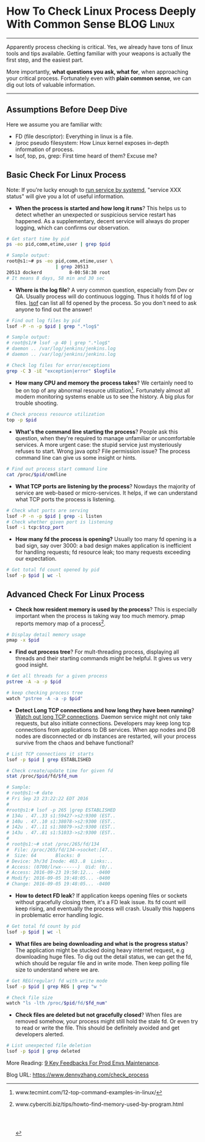 * How To Check Linux Process Deeply With Common Sense            :BLOG:Linux:
:PROPERTIES:
:type:   DevOps,Linux,Operate,Popular
:END:
---------------------------------------------------------------------
Apparently process checking is critical. Yes, we already have tons of linux tools and tips available. Getting familiar with your weapons is actually the first step, and the easiest part.

More importantly, *what questions you ask, what for*, when approaching your critical process. Fortunately even with *plain common sense*, we can dig out lots of valuable information.

[[image-blog:Check Linux Process With Common Sense][https://www.dennyzhang.com/wp-content/uploads/denny/process_common_sense.jpg]]
---------------------------------------------------------------------
** Assumptions Before Deep Dive
Here we assume you are familiar with:
- FD (file descriptor): Everything in linux is a file.
- /proc pseudo filesystem: How Linux kernel exposes in-depth information of process.
- lsof, top, ps, grep: First time heard of them? Excuse me?
** Basic Check For Linux Process
Note: If you're lucky enough to _run service by systemd_, "service XXX status" will give you a lot of useful information.

- *When the process is started and how long it runs*? This helps us to detect whether an unexpected or suspicious service restart has happened. As a supplementary, decent service will always do proper logging, which can confirms our observation.
#+BEGIN_SRC sh
# Get start time by pid
ps -eo pid,comm,etime,user | grep $pid

# Sample output:
root@s1:~# ps -eo pid,comm,etime,user \
                  | grep 20513
20513 dockerd          8-00:58:30 root
# It means 8 days, 58 min and 30 sec
#+END_SRC
- *Where is the log file*? A very common question, especially from Dev or QA. Usually process will do continuous logging. Thus it holds fd of log files. _lsof_ can list all fd opened by the process. So you don't need to ask anyone to find out the answer!
#+BEGIN_SRC sh
# Find out log files by pid
lsof -P -n -p $pid | grep ".*log$"

# Sample output:
# root@s1/# lsof -p 40 | grep ".*log$"
# daemon .. /var/log/jenkins/jenkins.log
# daemon .. /var/log/jenkins/jenkins.log

# Check log files for error/exceptions
grep -C 3 -iE "exception|error" $logfile
#+END_SRC
- *How many CPU and memory the process takes*? We certainly need to be on top of any abnormal resource utilization[1]. Fortunately almost all modern monitoring systems enable us to see the history. A big plus for trouble shooting.
#+BEGIN_SRC sh
# Check process resource utilization
top -p $pid
#+END_SRC
- *What's the command line starting the process*? People ask this question, when they're required to manage unfamiliar or uncomfortable services. A more urgent case: the stupid service just mysteriously refuses to start. Wrong java opts? File permission issue? The process command line can give us some insight or hints.
#+BEGIN_SRC sh
# Find out process start command line
cat /proc/$pid/cmdline
#+END_SRC
- *What TCP ports are listening by the process*? Nowdays the majority of service are web-based or micro-services. It helps, if we can understand what TCP ports the process is listening.
#+BEGIN_SRC sh
# Check what ports are serving
lsof -P -n -p $pid | grep -i listen
# Check whether given port is listening
lsof -i tcp:$tcp_port
#+END_SRC

- *How many fd the process is opening?* Usually too many fd opening is a bad sign, say over 3000: a bad design makes application is inefficient for handling requests; fd resource leak; too many requests exceeding our expectation.
#+BEGIN_SRC sh
# Get total fd count opened by pid
lsof -p $pid | wc -l
#+END_SRC
** Advanced Check For Linux Process
- *Check how resident memory is used by the process*? This is especially important when the process is taking way too much memory. pmap reports memory map of a process[2].
#+BEGIN_SRC sh
# Display detail memory usage
pmap -x $pid
#+END_SRC

- *Find out process tree*? For mult-threading process, displaying all threads and their starting commands might be helpful. It gives us very good insight.
#+BEGIN_SRC sh
# Get all threads for a given process
pstree -A -a -p $pid

# keep checking process tree
watch "pstree -A -a -p $pid"
#+END_SRC

- *Detect Long TCP connections and how long they have been running*? _Watch out long TCP connections_. Daemon service might not only take requests, but also initiate connections. Developers may keep long tcp connections from applications to DB services. When app nodes and DB nodes are disconnected or db instances are restarted, will your process survive from the chaos and behave functional?
#+BEGIN_SRC sh
# List TCP connections it starts
lsof -p $pid | grep ESTABLISHED

# Check create/update time for given fd
stat /proc/$pid/fd/$fd_num

# Sample:
# root@s1:~# date
# Fri Sep 23 23:22:22 EDT 2016
#
#root@s1:# lsof -p 265 |grep ESTABLISHED
# 134u . 47..33 s1:59427->s2:9300 (EST..
# 140u . 47..10 s1:38078->s2:9300 (EST..
# 142u . 47..11 s1:38079->s2:9300 (EST..
# 143u . 47..81 s1:51033->s2:9300 (EST..
#
# root@s1:~# stat /proc/265/fd/134
#  File: /proc/265/fd/134->socket:[47..
#  Size: 64       Blocks: 0       ..
# Device: 3h/3d	Inode: 463..8  Links:..
# Access: (0700/lrwx------)  Uid: (0/..
# Access: 2016-09-23 19:50:12... -0400
# Modify: 2016-09-05 19:48:05... -0400
# Change: 2016-09-05 19:48:05... -0400
#+END_SRC

- *How to detect FD leak*? If application keeps opening files or sockets without gracefully closing them, it's a FD leak issue. Its fd count will keep rising, and eventually the process will crash. Usually this happens in problematic error handling logic.
#+BEGIN_SRC sh
# Get total fd count by pid
lsof -p $pid | wc -l
#+END_SRC

- *What files are being downloading and what is the progress status*? The application might be stucked doing heavy internet request, e.g downloading huge files. To dig out the detail status, we can get the fd, which should be regular file and in write mode. Then keep polling file size to understand where we are.
#+BEGIN_SRC sh
# Get REG(regular) fd with write mode
lsof -p $pid | grep REG | grep "w "

# Check file size
watch "ls -lth /proc/$pid/fd/$fd_num"
#+END_SRC

- *Check files are deleted but not gracefully closed*? When files are removed somehow, your process might still hold the stale fd. Or even try to read or write the file. This should be definitely avoided and get developers alerted.
#+BEGIN_SRC sh
# List unexpected file deletion
lsof -p $pid | grep deleted
#+END_SRC

More Reading: [[https://www.dennyzhang.com/continuous_feedback][9 Key Feedbacks For Prod Envs Maintenance]].

[1] www.tecmint.com/12-top-command-examples-in-linux/
[2] www.cyberciti.biz/tips/howto-find-memory-used-by-program.html

#+BEGIN_HTML
<a href="https://github.com/dennyzhang/www.dennyzhang.com/tree/master/posts/check_process"><img align="right" width="200" height="183" src="https://www.dennyzhang.com/wp-content/uploads/denny/watermark/github.png" /></a>

<div id="the whole thing" style="overflow: hidden;">
<div style="float: left; padding: 5px"> <a href="https://www.linkedin.com/in/dennyzhang001"><img src="https://www.dennyzhang.com/wp-content/uploads/sns/linkedin.png" alt="linkedin" /></a></div>
<div style="float: left; padding: 5px"><a href="https://github.com/dennyzhang"><img src="https://www.dennyzhang.com/wp-content/uploads/sns/github.png" alt="github" /></a></div>
<div style="float: left; padding: 5px"><a href="https://www.dennyzhang.com/slack" target="_blank" rel="nofollow"><img src="https://slack.dennyzhang.com/badge.svg" alt="slack"/></a></div>
</div>

<br/><br/>
<a href="http://makeapullrequest.com" target="_blank" rel="nofollow"><img src="https://img.shields.io/badge/PRs-welcome-brightgreen.svg" alt="PRs Welcome"/></a>
#+END_HTML

Blog URL: https://www.dennyzhang.com/check_process
* org-mode configuration                                           :noexport:
#+STARTUP: overview customtime noalign logdone showall
#+DESCRIPTION: 
#+KEYWORDS: 
#+AUTHOR: Denny Zhang
#+EMAIL:  denny@dennyzhang.com
#+TAGS: noexport(n)
#+PRIORITIES: A D C
#+OPTIONS:   H:3 num:t toc:nil \n:nil @:t ::t |:t ^:t -:t f:t *:t <:t
#+OPTIONS:   TeX:t LaTeX:nil skip:nil d:nil todo:t pri:nil tags:not-in-toc
#+EXPORT_EXCLUDE_TAGS: exclude noexport
#+SEQ_TODO: TODO HALF ASSIGN | DONE BYPASS DELEGATE CANCELED DEFERRED
#+LINK_UP:   
#+LINK_HOME: 
* misc                                                             :noexport:
** DONE fd check how long each socket is alive: stat /proc/$pid/fd/$num
  CLOSED: [2016-09-19 Mon 21:35]
java    649 root  378u  IPv6           40763036       0t0      TCP prod-app-2:44806->159.203.247.196:11210 (ESTABLISHED)

root@prod-app-2:/proc/649/fd# ls -lth  |grep 40763036
lrwx------ 1 root root 64 Sep  5 19:46 378 -> socket:[40763036]

root@prod-app-2:/proc/649/fd# date
Mon Sep 19 06:19:27 EDT 2016

root@prod-app-2:/proc/649/fd# stat 378
  File  '378' -> 'socket:[40763036]'
  Size: 64        	Blocks: 0          IO Block: 1024   symbolic link
Device: 3h/3d	Inode: 40764478    Links: 1
Access: (0700/lrwx------)  Uid: (    0/    root)   Gid: (    0/    root)
Access: 2016-09-18 19:50:59.288160999 -0400
Modify: 2016-09-05 19:46:27.912160999 -0400
Change: 2016-09-05 19:46:27.912160999 -0400
 Birth: -
** DONE FD type
   CLOSED: [2016-09-19 Mon 21:52]
https://access.redhat.com/solutions/1210583
#+BEGIN_EXAMPLE
       FD         is the File Descriptor number of the file or:

                       cwd  current working directory;
                       Lnn  library references (AIX);
                       err  FD information error (see NAME column);
                       jld  jail directory (FreeBSD);
                       ltx  shared library text (code and data);
                       Mxx  hex memory-mapped type number xx.
                       m86  DOS Merge mapped file;
                       mem  memory-mapped file;
                       mmap memory-mapped device;
                       pd   parent directory;
                       rtd  root directory;
                       tr   kernel trace file (OpenBSD);
                       txt  program text (code and data);
                       v86  VP/ix mapped file;
#+END_EXAMPLE
** DONE lsof fd(file descriptor) flag
  CLOSED: [2016-09-19 Mon 21:32]
http://unix.stackexchange.com/questions/60422/how-to-interpret-this-output-of-lsof-command
FD - File Descriptor

If you are looking for file being written, look for following flag

# - The number in front of flag(s) is the file descriptor number of used by the process to associated with the file
u - File open with Read and Write permission
r - File open with Read permission
w - File open with Write permission
W - File open with Write permission and with Write Lock on entire file
mem - Memory mapped file, usually for share library
** DONE Detect network problem: lsof -i
  CLOSED: [2015-01-01 Thu 09:09]
#+BEGIN_EXAMPLE
root@jenkins-server:/# lsof -i
COMMAND    PID      USER   FD   TYPE DEVICE SIZE/OFF NODE NAME
sshd       921      root    3u  IPv4  10374      0t0  TCP *:ssh (LISTEN)
sshd       921      root    4u  IPv6  10376      0t0  TCP *:ssh (LISTEN)
java      1094      root  154u  IPv6   8984      0t0  TCP *:18086 (LISTEN)
java      1094      root  156u  IPv6   1870      0t0  TCP *:18087 (LISTEN)
java      1094      root  182u  IPv6  10679      0t0  TCP localhost:41978->localhost:1305 (ESTABLISHED)
java      1094      root  232u  IPv6  10696      0t0  TCP localhost:1305 (LISTEN)
java      1094      root  233u  IPv6   8996      0t0  TCP localhost:1305->localhost:41978 (ESTABLISHED)
java      1094      root  234u  IPv6   8998      0t0  TCP localhost:11122 (LISTEN)
java      1094      root  235u  IPv6   8999      0t0  TCP *:36299 (LISTEN)
java      1116      root  157u  IPv6   9001      0t0  TCP *:18080 (LISTEN)
java      1116      root  160u  IPv6   9004      0t0  TCP *:18081 (LISTEN)
epmd      1144 couchbase    3u  IPv4  11747      0t0  TCP *:epmd (LISTEN)
epmd      1144 couchbase    4u  IPv4   8966      0t0  TCP localhost:epmd->localhost:57200 (ESTABLISHED)
epmd      1144 couchbase    5u  IPv4  11808      0t0  TCP localhost:epmd->localhost:58293 (ESTABLISHED)
beam.smp  1182 couchbase    7u  IPv4   8963      0t0  TCP *:21100 (LISTEN)
beam.smp  1182 couchbase    8u  IPv4   8965      0t0  TCP localhost:57200->localhost:epmd (ESTABLISHED)
beam.smp  1182 couchbase   11u  IPv4  21629      0t0  TCP localhost:21100->localhost:44360 (ESTABLISHED)
beam.smp  1210 couchbase   24u  IPv4  17188      0t0  TCP *:8092 (LISTEN)
beam.smp  1210 couchbase   27u  IPv4  11805      0t0  TCP *:21101 (LISTEN)
beam.smp  1210 couchbase   28u  IPv4  11807      0t0  TCP localhost:58293->localhost:epmd (ESTABLISHED)
beam.smp  1210 couchbase   31u  IPv4  17227      0t0  TCP localhost:44360->localhost:21100 (ESTABLISHED)
beam.smp  1210 couchbase   32u  IPv4  21631      0t0  TCP *:8091 (LISTEN)
beam.smp  1210 couchbase   34u  IPv4  21633      0t0  TCP localhost:11213 (LISTEN)
beam.smp  1210 couchbase   36u  IPv4  21644      0t0  TCP localhost:8091->localhost:60742 (ESTABLISHED)
beam.smp  1210 couchbase   37u  IPv4  21686      0t0  TCP localhost:56757->localhost:11209 (ESTABLISHED)
beam.smp  1210 couchbase   39u  IPv4  28629      0t0  TCP localhost:11213->localhost:36967 (ESTABLISHED)
beam.smp  1210 couchbase   44u  IPv4  30842      0t0  TCP localhost:51209->localhost:11209 (ESTABLISHED)
beam.smp  1210 couchbase   45u  IPv4  30843      0t0  TCP localhost:35194->localhost:11209 (ESTABLISHED)
beam.smp  1210 couchbase   46u  IPv4  30844      0t0  TCP localhost:38669->localhost:11209 (ESTABLISHED)
beam.smp  1210 couchbase   47u  IPv4  30845      0t0  TCP localhost:60662->localhost:11209 (ESTABLISHED)
beam.smp  1210 couchbase   49u  IPv4  61235      0t0  TCP localhost:8091->localhost:36425 (ESTABLISHED)
ssl_esock 1256 couchbase    4u  IPv4  11781      0t0  TCP localhost:53791 (LISTEN)
java      1346      root   30u  IPv6  29873      0t0  TCP *:47319 (LISTEN)
java      1346      root   36u  IPv6  34762      0t0  TCP localhost:2098 (LISTEN)
java      1346      root   37u  IPv6  34763      0t0  TCP localhost:2099 (LISTEN)
java      1346      root   46u  IPv6  61210      0t0  TCP localhost:5445 (LISTEN)
java      1346      root   47u  IPv6  67084      0t0  TCP localhost:5455 (LISTEN)
java      1346      root   50u  IPv6  83441      0t0  TCP localhost:5445->localhost:58012 (ESTABLISHED)
java      1346      root   52u  IPv6  83887      0t0  TCP localhost:5445->localhost:58820 (ESTABLISHED)
java      1346      root   53u  IPv6  98724      0t0  TCP localhost:5445->localhost:58960 (ESTABLISHED)
java      1346      root   54u  IPv6  98726      0t0  TCP localhost:5445->localhost:58972 (ESTABLISHED)
java      1346      root   56u  IPv6 109571      0t0  TCP localhost:5445->localhost:59520 (ESTABLISHED)
java      1346      root   57u  IPv6 109573      0t0  TCP localhost:5445->localhost:59534 (ESTABLISHED)
java      1346      root   58u  IPv6 109574      0t0  TCP localhost:5445->localhost:59655 (ESTABLISHED)
java      1346      root   59u  IPv6  99723      0t0  TCP localhost:5445->localhost:59982 (ESTABLISHED)
java      1346      root   60u  IPv6  99725      0t0  TCP localhost:5445->localhost:60038 (ESTABLISHED)
java      1346      root   61u  IPv6 109590      0t0  TCP localhost:5445->localhost:60041 (ESTABLISHED)
java      1346      root   62u  IPv6 109601      0t0  TCP localhost:5445->localhost:60149 (ESTABLISHED)
java      1346      root   63u  IPv6 109666      0t0  TCP localhost:5445->localhost:32959 (ESTABLISHED)
moxi      1362 couchbase   43u  IPv4  17256      0t0  TCP *:43831 (LISTEN)
moxi      1362 couchbase   44u  IPv6  17257      0t0  TCP *:52605 (LISTEN)
moxi      1362 couchbase   45u  IPv4  17261      0t0  TCP *:11211 (LISTEN)
moxi      1362 couchbase   46u  IPv6  17262      0t0  TCP *:11211 (LISTEN)
moxi      1362 couchbase   47u  IPv4  28576      0t0  TCP localhost:60742->localhost:8091 (ESTABLISHED)
memcached 1363 couchbase   40u  IPv4  28601      0t0  TCP *:11210 (LISTEN)
memcached 1363 couchbase   41u  IPv4  28602      0t0  TCP *:11209 (LISTEN)
memcached 1363 couchbase   42u  IPv4  28603      0t0  UDP *:11210
memcached 1363 couchbase   43u  IPv4  28604      0t0  UDP *:11209
memcached 1363 couchbase   44u  IPv4  28624      0t0  TCP localhost:11209->localhost:56757 (ESTABLISHED)
memcached 1363 couchbase   45u  IPv4  17312      0t0  TCP localhost:36967->localhost:11213 (ESTABLISHED)
memcached 1363 couchbase   46u  IPv4  30248      0t0  TCP localhost:11209->localhost:51209 (ESTABLISHED)
memcached 1363 couchbase   47u  IPv4  30249      0t0  TCP localhost:11209->localhost:35194 (ESTABLISHED)
memcached 1363 couchbase   48u  IPv4  30250      0t0  TCP localhost:11209->localhost:38669 (ESTABLISHED)
memcached 1363 couchbase   49u  IPv4  30251      0t0  TCP localhost:11209->localhost:60662 (ESTABLISHED)
memcached 1363 couchbase   51u  IPv4  74383      0t0  TCP localhost:11210->localhost:52622 (ESTABLISHED)
java      1406   jenkins  144u  IPv6  38529      0t0  TCP *:8180 (LISTEN)
java      1406   jenkins  149u  IPv6  38534      0t0  TCP jenkins-server:8180->50-0-250-67.dedicated.static.sonic.net:46282 (ESTABLISHED)
java      1406   jenkins  298u  IPv6  98771      0t0  TCP *:34581 (LISTEN)
java      1406   jenkins  299u  IPv6  98772      0t0  TCP *:33696 (LISTEN)
java      1406   jenkins  300u  IPv6  98773      0t0  UDP *:33848
java      1406   jenkins  302u  IPv6  98781      0t0  UDP *:mdns
nrpe      1438    nagios    4u  IPv4  17300      0t0  TCP *:nrpe (LISTEN)
ntpd      1565       ntp   16u  IPv4  29912      0t0  UDP *:ntp
ntpd      1565       ntp   17u  IPv6  29913      0t0  UDP *:ntp
ntpd      1565       ntp   18u  IPv4  29919      0t0  UDP localhost:ntp
ntpd      1565       ntp   19u  IPv4  29920      0t0  UDP jenkins-server:ntp
ntpd      1565       ntp   20u  IPv6  29921      0t0  UDP ip6-localhost:ntp
ntpd      1565       ntp   21u  IPv6  29922      0t0  UDP [fe80::601:2eff:fe3e:9901]:ntp
master    1582      root   12u  IPv4  21983      0t0  TCP *:smtp (LISTEN)
master    1582      root   13u  IPv6  21984      0t0  TCP *:smtp (LISTEN)
java      1620      root  295u  IPv6  67117      0t0  TCP *:12345 (LISTEN)
java      1620      root  298u  IPv6  94130      0t0  TCP localhost:12345->localhost:57505 (ESTABLISHED)
java      1620      root  299u  IPv6  94131      0t0  TCP *:18090 (LISTEN)
java      1620      root  300u  IPv6  94132      0t0  TCP *:18091 (LISTEN)
java      1620      root  341u  IPv6 109659      0t0  TCP *:7475 (LISTEN)
java      1620      root  353u  IPv6 109665      0t0  TCP localhost:32959->localhost:5445 (ESTABLISHED)
java      1620      root  354u  IPv6  99735      0t0  TCP localhost:11133 (LISTEN)
java      1620      root  355u  IPv6  99736      0t0  TCP *:38890 (LISTEN)
java      1620      root  385u  IPv6 719853      0t0  TCP jenkins-server:40796->ec2-54-208-192-71.compute-1.amazonaws.com:http (CLOSE_WAIT)
java      1660      root  269u  IPv6  85539      0t0  TCP *:18084 (LISTEN)
java      1660      root  270u  IPv6  83437      0t0  TCP *:18085 (LISTEN)
java      1660      root  271u  IPv6  67115      0t0  TCP localhost:58012->localhost:5445 (ESTABLISHED)
java      1660      root  291u  IPv6 109572      0t0  TCP localhost:59534->localhost:5445 (ESTABLISHED)
apache2   1785      root    3u  IPv4  39946      0t0  TCP *:http (LISTEN)
apache2   1785      root    4u  IPv4  39949      0t0  TCP *:https (LISTEN)
apache2   1785      root    5u  IPv4  37358      0t0  TCP *:8282 (LISTEN)
apache2   1789  www-data    3u  IPv4  39946      0t0  TCP *:http (LISTEN)
apache2   1789  www-data    4u  IPv4  39949      0t0  TCP *:https (LISTEN)
apache2   1789  www-data    5u  IPv4  37358      0t0  TCP *:8282 (LISTEN)
apache2   1790  www-data    3u  IPv4  39946      0t0  TCP *:http (LISTEN)
apache2   1790  www-data    4u  IPv4  39949      0t0  TCP *:https (LISTEN)
apache2   1790  www-data    5u  IPv4  37358      0t0  TCP *:8282 (LISTEN)
apache2   1792  www-data    3u  IPv4  39946      0t0  TCP *:http (LISTEN)
apache2   1792  www-data    4u  IPv4  39949      0t0  TCP *:https (LISTEN)
apache2   1792  www-data    5u  IPv4  37358      0t0  TCP *:8282 (LISTEN)
apache2   1792  www-data   22u  IPv4 109576      0t0  TCP localhost:45716->localhost:8009 (ESTABLISHED)
apache2   1793  www-data    3u  IPv4  39946      0t0  TCP *:http (LISTEN)
apache2   1793  www-data    4u  IPv4  39949      0t0  TCP *:https (LISTEN)
apache2   1793  www-data    5u  IPv4  37358      0t0  TCP *:8282 (LISTEN)
apache2   1793  www-data   22u  IPv4  86074      0t0  TCP localhost:44328->localhost:8009 (ESTABLISHED)
apache2   1794  www-data    3u  IPv4  39946      0t0  TCP *:http (LISTEN)
apache2   1794  www-data    4u  IPv4  39949      0t0  TCP *:https (LISTEN)
apache2   1794  www-data    5u  IPv4  37358      0t0  TCP *:8282 (LISTEN)
java      1846   tomcat7   13u  IPv6  41439      0t0  TCP *:39179 (LISTEN)
java      1846   tomcat7   14u  IPv6  38437      0t0  TCP *:11999 (LISTEN)
java      1846   tomcat7   15u  IPv6  38438      0t0  TCP *:50369 (LISTEN)
java      1846   tomcat7   41u  IPv6  41440      0t0  TCP *:http-alt (LISTEN)
java      1846   tomcat7   42u  IPv6  41441      0t0  TCP *:8009 (LISTEN)
java      1846   tomcat7   44u  IPv6 163652      0t0  TCP localhost:8009->localhost:44328 (ESTABLISHED)
java      1846   tomcat7   45u  IPv6 163653      0t0  TCP localhost:8005 (LISTEN)
java      1846   tomcat7   46u  IPv6 163654      0t0  TCP localhost:8009->localhost:45716 (ESTABLISHED)
sshd      1895      root    3u  IPv4  41800      0t0  TCP jenkins-server:ssh->50-0-250-67.dedicated.static.sonic.net:13277 (ESTABLISHED)
java      2153      root  183u  IPv6 109570      0t0  TCP localhost:59520->localhost:5445 (ESTABLISHED)
java      2153      root  189u  IPv6  98723      0t0  TCP localhost:58960->localhost:5445 (ESTABLISHED)
java      2153      root  193u  IPv6  67103      0t0  TCP localhost:52622->localhost:11210 (ESTABLISHED)
java      2153      root  207u  IPv6  61234      0t0  TCP localhost:36425->localhost:8091 (ESTABLISHED)
java      2153      root  210u  IPv6  61242      0t0  TCP *:11111 (LISTEN)
java      2153      root  214u  IPv6  98722      0t0  TCP localhost:58820->localhost:5445 (ESTABLISHED)
java      2153      root  215u  IPv6  83458      0t0  TCP localhost:57505->localhost:12345 (ESTABLISHED)
java      2153      root  217u  IPv6  98725      0t0  TCP localhost:58972->localhost:5445 (ESTABLISHED)
java      2153      root  219u  IPv6  98759      0t0  TCP localhost:59655->localhost:5445 (ESTABLISHED)
java      2153      root  220u  IPv6  99722      0t0  TCP localhost:59982->localhost:5445 (ESTABLISHED)
java      2153      root  221u  IPv6  99724      0t0  TCP localhost:60038->localhost:5445 (ESTABLISHED)
java      2153      root  222u  IPv6 109591      0t0  TCP *:52438 (LISTEN)
java      2153      root  223u  IPv6 109589      0t0  TCP localhost:60041->localhost:5445 (ESTABLISHED)
java      2153      root  224u  IPv6 109600      0t0  TCP localhost:60149->localhost:5445 (ESTABLISHED)
apache2   2276  www-data    3u  IPv4  39946      0t0  TCP *:http (LISTEN)
apache2   2276  www-data    4u  IPv4  39949      0t0  TCP *:https (LISTEN)
apache2   2276  www-data    5u  IPv4  37358      0t0  TCP *:8282 (LISTEN)
apache2   2429  www-data    3u  IPv4  39946      0t0  TCP *:http (LISTEN)
apache2   2429  www-data    4u  IPv4  39949      0t0  TCP *:https (LISTEN)
apache2   2429  www-data    5u  IPv4  37358      0t0  TCP *:8282 (LISTEN)
#+END_EXAMPLE
** Tips For Debugging Linux Process                                 :General:
Debug tips for linux process. If we have to restart process, highlight what info should be collected.

[[image-blog:linux debug process][https://www.dennyzhang.com/wp-content/uploads/denny/linux_debug_process.jpg]]

Let's see your system has issues and you have narrow down the problem to one specific process. So what's next?

sort process by memory, sort process by cpu

check fd

strace -p

When the service is started? What's the FD limits? What are the fd opened by the process? Which process is listening on a given tcp port?

Service fail to stop.
** [#A] How to check memory used by a process: pmap -x; valgrind :IMPORTANT:noexport:
pmap -x

/proc/meminfo

valgrind

vmstat
http://stackoverflow.com/questions/131303/how-to-measure-actual-memory-usage-of-an-application-or-process

http://www.binarytides.com/linux-command-check-memory-usage/
*** web page: Linux find the memory used by a program / process using pmap command - nixCraft
http://www.cyberciti.biz/tips/howto-find-memory-used-by-program.html
**** webcontent                                                    :noexport:
#+begin_example
Location: http://www.cyberciti.biz/tips/howto-find-memory-used-by-program.html
  * About
  * Contact us
  * Forums
  * Home
  * Linux How-to & Tutorials
  * Shell Scripts
  * RSS/Feed

nixCraft

Linux find the memory used by a program / process using pmap command

by nixCraft on November 20, 2007 · 20 comments· LAST UPDATED November 20, 2007

in CentOS, Debian Linux, FreeBSD

[linux-logo]

You can find the memory used by a program (process) by looking into /proc directory or using
standard command such as ps or top. However, you must calculate all memory usage by hand i.e. add
Shared Memory + mapped file + total virtual memory size of the process + Resident Set Size +
non-swapped physical memory used by process.

So how do you find the memory used by a process or program under Linux? Use a tool called pmap. It
reports the memory map of a process or processes.

pmap examples

To display process mappings, type
$ pmap pid
$ pmap 3724
Output:

3724:   /usr/sbin/lighttpd -f /etc/lighttpd/lighttpd.conf
0000000000400000    164K r-x--  /usr/sbin/lighttpd
0000000000629000     12K rw---  /usr/sbin/lighttpd
000000000bb6b000   4240K rw---    [ anon ]
00000035ee600000    104K r-x--  /lib64/ld-2.5.so
00000035ee819000      4K r----  /lib64/ld-2.5.so
00000035ee81a000      4K rw---  /lib64/ld-2.5.so
00000035eea00000   1304K r-x--  /lib64/libc-2.5.so
00000035eeb46000   2048K -----  /lib64/libc-2.5.so
00000035eed46000     16K r----  /lib64/libc-2.5.so
00000035eed4a000      4K rw---  /lib64/libc-2.5.so
00000035eed4b000     20K rw---    [ anon ]
00000035eee00000      8K r-x--  /lib64/libdl-2.5.so
00000035eee02000   2048K -----  /lib64/libdl-2.5.so
.....
....
00002aaaac51e000      4K r----  /lib64/libnss_files-2.5.so
00002aaaac51f000      4K rw---  /lib64/libnss_files-2.5.so
00007fff7143b000     84K rw---    [ stack ]
ffffffffff600000   8192K -----    [ anon ]
 total            75180K

The -x option can be used to provide information about the memory allocation and mapping types per
mapping. The amount of resident, non-shared anonymous, and locked memory is shown for each mapping:
pmap -x 3526
Output:

3526:   -bash
Address           Kbytes     RSS    Anon  Locked Mode   Mapping
0000000000400000     700       -       -       - r-x--  bash
00000000006ae000      40       -       -       - rw---  bash
00000000006b8000      20       -       -       - rw---    [ anon ]
00000000008b7000      32       -       -       - rw---  bash
00000000098de000     536       -       -       - rw---    [ anon ]
00000035ee600000     104       -       -       - r-x--  ld-2.5.so
00000035ee819000       4       -       -       - r----  ld-2.5.so
00000035ee81a000       4       -       -       - rw---  ld-2.5.so
00000035eea00000    1304       -       -       - r-x--  libc-2.5.so
00000035eeb46000    2048       -       -       - -----  libc-2.5.so
00000035eed46000      16       -       -       - r----  libc-2.5.so
00000035eed4a000       4       -       -       - rw---  libc-2.5.so
00000035eed4b000      20       -       -       - rw---    [ anon ]
00000035eee00000       8       -       -       - r-x--  libdl-2.5.so
00000035eee02000    2048       -       -       - -----  libdl-2.5.so
00000035ef002000       4       -       -       - r----  libdl-2.5.so
00000035ef003000       4       -       -       - rw---  libdl-2.5.so
00000035ef600000      12       -       -       - r-x--  libtermcap.so.2.0.8
00000035ef603000    2044       -       -       - -----  libtermcap.so.2.0.8
00000035ef802000       4       -       -       - rw---  libtermcap.so.2.0.8
00002aaaaaaab000       4       -       -       - rw---    [ anon ]
00002aaaaaaba000      12       -       -       - rw---    [ anon ]
00002aaaaaabd000      40       -       -       - r-x--  libnss_files-2.5.so
00002aaaaaac7000    2044       -       -       - -----  libnss_files-2.5.so
00002aaaaacc6000       4       -       -       - r----  libnss_files-2.5.so
00002aaaaacc7000       4       -       -       - rw---  libnss_files-2.5.so
00002aaaaacc8000   55112       -       -       - r----  locale-archive
00002aaaae29a000      28       -       -       - r--s-  gconv-modules.cache
00002aaaae2a1000       8       -       -       - rw---    [ anon ]
00007fff9bff4000      92       -       -       - rw---    [ stack ]
ffffffffff600000    8192       -       -       - -----    [ anon ]
----------------  ------  ------  ------  ------
total kB           74496       -       -       -

TwitterFacebookGoogle+PDF versionFound an error/typo on this page? Help us!
Featured Articles:

  * 30 Cool Open Source Software I Discovered in 2013 [new_post]
  * 30 Handy Bash Shell Aliases For Linux / Unix / Mac OS X
  * Top 30 Nmap Command Examples For Sys/Network Admins
  * 25 PHP Security Best Practices For Sys Admins
  * 20 Linux System Monitoring Tools Every SysAdmin Should Know
  * 20 Linux Server Hardening Security Tips
  * Linux: 20 Iptables Examples For New SysAdmins
  * Top 20 OpenSSH Server Best Security Practices
  * Top 20 Nginx WebServer Best Security Practices
  * 20 Examples: Make Sure Unix / Linux Configuration Files Are Free From Syntax Errors
  * 15 Greatest Open Source Terminal Applications Of 2012
  * My 10 UNIX Command Line Mistakes
  * Top 10 Open Source Web-Based Project Management Software
  * Top 5 Email Client For Linux, Mac OS X, and Windows Users
  * The Novice Guide To Buying A Linux Laptop

{ 20 comments... read them below or add one }

1 Manoj November 21, 2007 at 3:25 am

    -x option not found in redhat

    Reply

    2 Anonymous September 9, 2011 at 3:30 pm

        Suse Enterprise Linux 10SP1 also lacks the -x option.

        Reply

3 nixCraft November 21, 2007 at 5:51 am

    Manoj,

    You must be using older version update procps package.

    Reply

4 jj November 24, 2007 at 5:57 pm

    I believe what you are saying is you need to first establish the PID and then use pmap. I found
    a command ps -C syslogd -o pid=firefox that can be used to find memory usage of firefox and
    thought I'd pass it along.

    P.S. the pmap -x perameter works in Ubuntu

    Reply

5 BT November 25, 2007 at 6:02 am

    You must be root to use that command.
    It works on ubuntu if you sudo pmap -x pid.

    Reply

6 Nate November 28, 2007 at 8:58 pm

    Linux version 2.6.9-55.0.9.ELsmp (brewbuilder@hs20-bc1-7.build.redhat.com) (gcc version 3.4.6
    20060404 (Red Hat 3.4.6-8)) #1 SMP Tue Sep 25 02:17:24 EDT 2007

    Usage: pmap [-x | -d] [-q] pid...
    -x show details
    -d show offset and device number
    -q quiet; less header/footer info
    -V show the version number

    pmap -v exists in RHEL4

    Reply

7 Nate November 28, 2007 at 8:59 pm

    pmap -x is what I meant.

    Reply

8 spice February 11, 2008 at 8:48 pm

        I found a command ps -C syslogd -o pid=firefox that can be used to find memory usage of
        firefox and thought I'd pass it along.>

        That command gives the process id of syslogd, not memory usage of anything.

    Reply

9 Helal Uddin March 10, 2008 at 3:52 am

    thanks a lot for helping me.

    Reply

10 siva April 1, 2008 at 10:23 am

    hi!
    every thing seems good, but how to calculate memory used and how top commnad and free are
    showing memory used, how they are calculating and showing the information.
    thanks and regards
    siva

    Reply

11 Adam July 3, 2008 at 5:47 pm

    I am trying to find out why my Apache is using a massive amount of memory for simple usage.
    Then it starts using swap space even after only few requests. I am going to try to use this
    command to find out what Apache is using the memory for. I'm not sure if it is a memory leak
    and this tool might not help me, but I will find out.

    Reply

12 Raghunatha Reddy March 11, 2009 at 5:04 am

    i am using redhat linux 5.2 with UniVerse database. from last 20 day my server physical memory
    and CPU usage is 99% and 100% . i tried lot to resolve this problem . but i am not able to fix
    this problem. can any body help me. i am sending the out put of free -m and ipcs out put .
    server running in Runlevel 5
    total used free shared buffers cached
    Mem: 7741 7691 50 0 120 7244
    -/+ buffers/cache: 326 7415
    Swap: 1983 0 1983
    #ipcs
    -- Shared Memory Segments --–
    key shmid owner perms bytes nattch status
    0xaceca200 32768 root 666 6852808 9
    0x00000000 229377 gdm 600 393216 2 dest
    0xaceb000e 64258051 tcsuser 600 10240 1
    0xaceb000f 64290822 tcsuser 600 10240 1
    0xaceb000c 64323591 tcsuser 600 10240 1
    0xaceb0013 64356360 tcsuser 600 10240 1
    0xacebdf50 73760777 jyg5506 600 10240 1
    0xaceb0010 64389130 tcsuser 600 10240 1
    0xaceb0017 64421900 tcsuser 600 10240 1
    0xaceb0015 64454669 tcsuser 600 10240 1

    -- Semaphore Arrays --–
    key semid owner perms nsems

    -- Message Queues --–
    key msqid owner perms used-bytes messages
    0xacea0207 0 root 666 0 0

    #vmstat 2 5
    procs ---–memory---- -swap– -–io-- –system– -–cpu-– –
    r b swpd free buff cache si so bi bo in cs us sy id wa st
    1 0 656 50988 123184 7418868 0 0 2584 146 4 9 13 4 80 3 0
    2 0 656 44864 123152 7415656 0 0 400 6 1056 132 86 14 0 1 0
    1 0 656 53200 123160 7416428 0 0 406 178 1064 150 87 13 0 1 0
    1 0 656 47832 123184 7417196 0 0 406 46 1053 134 85 14 0 2 0
    1 0 656 47236 123184 7417960 0 0 366 16 1053 128 86 13 0 1 0

    Reply

13 kiran June 21, 2009 at 6:56 am

    I think u must check on the netstat command also

    Reply

14 Anonymous May 25, 2010 at 7:58 am

    This prints process memory usage:
    ps -p -o size=

    Reply

    15 Anonymous June 8, 2010 at 12:56 pm

        Can it be possible like shhoting the cpu usage to around 600%, the one we see while giving
        top command?

        Reply

16 tessa rodriguez November 23, 2011 at 8:55 am

    let me know how to down load any app i wont to own acer500

    Reply

17 阿铭linux February 22, 2012 at 7:08 am

    use pmap -d pid
    the last line displays the sizes:
    what's the meaning of share?

    Reply

18 sheetal May 9, 2012 at 1:20 pm

    how to calculate the memory of any progam?

    Reply

19 sheetal May 9, 2012 at 1:21 pm

    plz reply soon.... how to calculate the memory used by any program?

    Reply

20 Pradeep H N July 24, 2012 at 11:56 am

    you can find the memory with the help of TOP command,
    what is the version of Linux you are using

    Reply

Cancel reply

Leave a Comment

[                    ]Name *

[                    ]E-mail *

[                    ]Website

[                                        ]
[                                        ]
[                                        ]
[                                        ]
[                                        ]
[                                        ]
[                                        ]
[                                        ]

[ ] Notify me of followup comments via e-mail.

 Submit

Tagged as: find memory used by program, memory allocation, memory usage, physical memory, pmap
command, procps, shared memory, virtual memory size

Previous post: How to: Setup Asterisk PBX Easily with AsteriskNOW in 30 minutes

Next post: Download of the day: Dolphin File Manager for KDE Linux Desktop

twitter youtube googleplus  facebook rss email

  *
  *
  *
  *
  * RSS Latest Linux/Unix Q & A

      + How To Patch and Protect OpenSSL Vulnerability # CVE-2015-0291 CVE-2015-0204 [ 19/March/
        2015 ]
      + How To Mount Remote Directory With SSHFS on a Linux
      + FreeBSD Unix Find Out Which Programs Are Listing On a Given Port Number
      + Linux Change Disk Label Name on EXT2 / EXT3 / EXT4 File Systems
      + Use ssh-copy-id with an OpenSSH Server Listening On a Different Port
      + Ubuntu Linux: Edit and Open Files That Require Administrator Privileges
      + Ubuntu Linux 12.04/14.04 LTS Install Memcached Server For Python and PHP Apps
      + Howto Configure PFSense Site-to-Site IPSec VPN Tunnel For Remote Access
      + FreeBSD Unix Show Mounted File Systems
      + Bash: Reissue And Repeat A Long Command Without Retyping It on a Linux, OS X & Unix
      + Apple OS X: Install X Window System XQuartz For SSH X11 Forwarding On a Mavericks or
        Yosemite
      + FreeBSD Force DHCP Client (dhclient) to Renew IP Address To Get A New Lease
      + How To Stress Test CPU and Memory (VM) On a Linux and Unix With Stress-ng
      + Glibc: GHOST Vulnerability Test To See If a Linux Sever Is Secure
      + How To Patch and Protect Linux Server Against the Glibc GHOST Vulnerability # CVE-2015-0235
      + How To Add Swap on FreeBSD Unix Systems
      + How To PFSense Configure Network Interface As A Bridge / Network Switch
      + How To Change Timezone on a CentOS 6 and 7
      + How to Run and Execute Command When I Log Out Of Linux Session?
      + Unix / Linux: Initialize Dot Files Without Restarting The Current Shell Session
  * Subscribe to nixCraft

    Learn something new about Linux/Unix by email
    Enter your email address:

    [                    ]

     Subscribe

©2004-2015 nixCraft. All rights reserved. Privacy Policy - Terms of Service - Questions or
Comments - We are proudly powered by Linux + Nginx + WordPress. The content is copyrighted to
nixCraft and may not be reproduced on other websites.

#+end_example
*** web page: 5 commands to check memory usage on Linux
http://www.binarytides.com/linux-command-check-memory-usage/
**** webcontent                                                    :noexport:
#+begin_example
Location: http://www.binarytides.com/linux-command-check-memory-usage/
BinaryTides

  * Home
  * Apps
  * Coding
      + Html5
          o Box2d
      + Javascript
      + Database
      + PHP
          o Php Snippets
          o Tutorial
      + Socket Programming
          o C
          o Java
          o Perl
          o PHP
          o Python
          o Winsock
  * Distros
      + CentOS
      + Debian
      + Fedora
      + Linux Mint
      + openSuse
      + Ubuntu
  * General
      + Freelancing
      + Networking
      + Virtualbox
      + Windows
      + Windows 8
  * Linux
      + Hardware
      + Linux Commands
  * Reviews
  * Security
      + Burp Suite
      + Kali Linux
      + Metasploit
  * Server
      + FTP
      + Http
      + Monitoring
      + Smtp
  * Super Tips

5 commands to check memory usage on Linux

Linux By Silver Moon On Oct 26, 2013 5 Comments
Tweet

Memory Usage

On linux, there are commands for almost everything, because the gui might not be always available.
When working on servers only shell access is available and everything has to be done from these
commands. So today we shall be checking the commands that can be used to check memory usage on a
linux system. Memory include RAM and swap.

It is often important to check memory usage and memory used per process on servers so that
resources do not fall short and users are able to access the server. For example a website. If you
are running a webserver, then the server must have enough memory to serve the visitors to the site.
If not, the site would become very slow or even go down when there is a traffic spike, simply
because memory would fall short. Its just like what happens on your desktop PC.

1. free command

The free command is the most simple and easy to use command to check memory usage on linux. Here is
a quick example

$ free -m
             total       used       free     shared    buffers     cached
Mem:          7976       6459       1517          0        865       2248
-/+ buffers/cache:       3344       4631
Swap:         1951          0       1951

The m option displays all data in MBs. The total os 7976 MB is the total amount of RAM installed on
the system, that is 8GB. The used column shows the amount of RAM that has been used by linux, in
this case around 6.4 GB. The output is pretty self explanatory. The catch over here is the cached
and buffers column. The second line tells that 4.6 GB is free. This is the free memory in first
line added with the buffers and cached amount of memory.

Linux has the habit of caching lots of things for faster performance, so that memory can be freed
and used if needed.
The last line is the swap memory, which in this case is lying entirely free.

2. /proc/meminfo

The next way to check memory usage is to read the /proc/meminfo file. Know that the /proc file
system does not contain real files. They are rather virtual files that contain dynamic information
about the kernel and the system.

$ cat /proc/meminfo
MemTotal:        8167848 kB
MemFree:         1409696 kB
Buffers:          961452 kB
Cached:          2347236 kB
SwapCached:            0 kB
Active:          3124752 kB
Inactive:        2781308 kB
Active(anon):    2603376 kB
Inactive(anon):   309056 kB
Active(file):     521376 kB
Inactive(file):  2472252 kB
Unevictable:        5864 kB
Mlocked:            5880 kB
SwapTotal:       1998844 kB
SwapFree:        1998844 kB
Dirty:              7180 kB
Writeback:             0 kB
AnonPages:       2603272 kB
Mapped:           788380 kB
Shmem:            311596 kB
Slab:             200468 kB
SReclaimable:     151760 kB
SUnreclaim:        48708 kB
KernelStack:        6488 kB
PageTables:        78592 kB
NFS_Unstable:          0 kB
Bounce:                0 kB
WritebackTmp:          0 kB
CommitLimit:     6082768 kB
Committed_AS:    9397536 kB
VmallocTotal:   34359738367 kB
VmallocUsed:      420204 kB
VmallocChunk:   34359311104 kB
HardwareCorrupted:     0 kB
AnonHugePages:         0 kB
HugePages_Total:       0
HugePages_Free:        0
HugePages_Rsvd:        0
HugePages_Surp:        0
Hugepagesize:       2048 kB
DirectMap4k:       62464 kB
DirectMap2M:     8316928 kB

Check the values of MemTotal, MemFree, Buffers, Cached, SwapTotal, SwapFree.
They indicate same values of memory usage as the free command.

3. vmstat

The vmstat command with the s option, lays out the memory usage statistics much like the proc
command. Here is an example

$ vmstat -s
      8167848 K total memory
      7449376 K used memory
      3423872 K active memory
      3140312 K inactive memory
       718472 K free memory
      1154464 K buffer memory
      2422876 K swap cache
      1998844 K total swap
            0 K used swap
      1998844 K free swap
       392650 non-nice user cpu ticks
         8073 nice user cpu ticks
        83959 system cpu ticks
     10448341 idle cpu ticks
        91904 IO-wait cpu ticks
            0 IRQ cpu ticks
         2189 softirq cpu ticks
            0 stolen cpu ticks
      2042603 pages paged in
      2614057 pages paged out
            0 pages swapped in
            0 pages swapped out
     42301605 interrupts
     94581566 CPU context switches
   1382755972 boot time
         8567 forks
$

The top few lines indicate total memory, free memory etc and so on.

4. top command

The top command is generally used to check memory and cpu usage per process. However it also
reports total memory usage and can be used to monitor the total RAM usage. The header on output has
the required information. Here is a sample output

top - 15:20:30 up  6:57,  5 users,  load average: 0.64, 0.44, 0.33
Tasks: 265 total,   1 running, 263 sleeping,   0 stopped,   1 zombie
% Cpu(s):  7.8 us,  2.4 sy,  0.0 ni, 88.9 id,  0.9 wa,  0.0 hi,  0.0 si,  0.0 st
KiB Mem:   8167848 total,  6642360 used,  1525488 free,  1026876 buffers
KiB Swap:  1998844 total,        0 used,  1998844 free,  2138148 cached

  PID USER      PR  NI  VIRT  RES  SHR S  % CPU % MEM    TIME+  COMMAND
 2986 enlighte  20   0  584m  42m  26m S  14.3  0.5   0:44.27 yakuake
 1305 root      20   0  448m  68m  39m S   5.0  0.9   3:33.98 Xorg
 7701 enlighte  20   0  424m  17m  10m S   4.0  0.2   0:00.12 kio_thumbnail

Check the KiB Mem and KiB Swap lines on the header. They indicate total, used and free amounts of
the memory. The buffer and cache information is present here too, like the free command.

5. htop

Similar to the top command, the htop command also shows memory usage along with various other
details.

htop memory ram usagehtop memory ram usage

The header on top shows cpu usage along with RAM and swap usage with the corresponding figures.

RAM Information

To find out hardware information about the installed RAM, use the demidecode command. It reports
lots of information about the installed RAM memory.

$ sudo dmidecode -t 17
# dmidecode 2.11
SMBIOS 2.4 present.

Handle 0x0015, DMI type 17, 27 bytes
Memory Device
        Array Handle: 0x0014
        Error Information Handle: Not Provided
        Total Width: 64 bits
        Data Width: 64 bits
        Size: 2048 MB
        Form Factor: DIMM
        Set: None
        Locator: J1MY
        Bank Locator: CHAN A DIMM 0
        Type: DDR2
        Type Detail: Synchronous
        Speed: 667 MHz
        Manufacturer: 0xFF00000000000000
        Serial Number: 0xFFFFFFFF
        Asset Tag: Unknown
        Part Number: 0x524D32474235383443412D36344643FFFFFF

Provided information includes the size (2048MB), type (DDR2), speed(667 Mhz) etc.

Summary

All the above mentioned commands work from the terminal and do not have a gui. When working on a
desktop with a gui, it is much easier to use a GUI tool with graphical output. The most common
tools are gnome-system-monitor on gnome and
ksysguard on KDE. Both provide resource usage information about cpu, ram, swap and network
bandwidth in a graphical and easy to understand visual output.

Last Updated On : 26th October 2013

linuxlinux commands

Subscribe to get updates delivered to your inbox [                    ]  Subscribe

Related Posts

  * Check disk space usage on linux with Ncdu
  * 16 commands to check hardware information on Linux
  * 8 commands to check cpu information on Linux
  * Check system load in php on linux
  * Glances gives a quick overview of system usage on Linux

[e23f27] About Silver Moon

Php developer, blogger and Linux enthusiast. He can be reached at admin@binarytides.com. Or find
him on Google+

  * KeyboardMonkey

    Please correct the typo in "RAM Information" section. The command for viewing hardware info
    about RAM is "dmidecode" and not "demidecode".
    And it also requires root privileges.

    Good article though. Thanks!

  * PP

    very helpful

  * Zhifeng

    Very helpful. Thank you.

  * Pitrak

    seriously.... the last command was just awesome.... never seen anything like that.. .

  * Guru`

    Very Helpful, Thanks.

[                                                       ]  Search

                                           [free-linux]

Connect with us

  *
  *
  *
  *

Other interesting stuff

  * 5 Linux commands to shutdown and reboot the system5 Linux commands to shutdown and reboot the
    system
  * Linux mail command examples – send mails from command lineLinux mail command examples – send
    mails from command line
  * Check disk space usage on linux with NcduCheck disk space usage on linux with Ncdu
  * Collectl is a powerful tool to monitor system resources on LinuxCollectl is a powerful tool to
    monitor system resources on Linux
  * 6 quick tools to monitor system resources on Linux6 quick tools to monitor system resources on
    Linux
  * Saidar is a simple system monitoring tool for LinuxSaidar is a simple system monitoring tool
    for Linux

About us Contact us Faq Advertise Privacy Policy
Copyright © 2015 BinaryTides
*
Quantcast

#+end_example
** useful link
http://www.cnblogs.com/peida/archive/2013/02/26/2932972.html
每天一个linux命令（51）:lsof命令 - peida - 博客园

https://crybit.com/lsof-command-usages/
10 lsof command usages with example - Unix/Linux
** TODO top command check process displaying cpu cores
** TODO [#A] deep understanding for pmap -x to dig out issue
** TODO losf: can't identify protocol
#+BEGIN_EXAMPLE
dockerd 2665 root   37w      REG              253,1        0    3018909 /var/lib/docker/containers/de4386c3fd8d4c656dd1c9b0b51d0d55112631f75793066289fb98d0041dd14d/de4386c3fd8d4c656dd1c9b0b51d0d55112631f75793066289fb98d0041dd14d-json.log
dockerd 2665 root   39u     sock                0,7      0t0     153111 can't identify protocol
dockerd 2665 root   40u     sock                0,7      0t0     153110 can't identify protocol
dockerd 2665 root   41u     sock                0,7      0t0     153112 can't identify protocol
#+END_EXAMPLE
